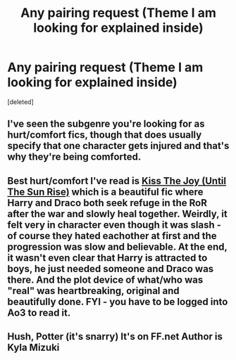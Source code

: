#+TITLE: Any pairing request (Theme I am looking for explained inside)

* Any pairing request (Theme I am looking for explained inside)
:PROPERTIES:
:Score: 5
:DateUnix: 1480938624.0
:DateShort: 2016-Dec-05
:FlairText: Request
:END:
[deleted]


** I've seen the subgenre you're looking for as hurt/comfort fics, though that does usually specify that one character gets injured and that's why they're being comforted.
:PROPERTIES:
:Author: jmartkdr
:Score: 2
:DateUnix: 1480948056.0
:DateShort: 2016-Dec-05
:END:


** Best hurt/comfort I've read is [[http://archiveofourown.org/works/852061][Kiss The Joy (Until The Sun Rise)]] which is a beautiful fic where Harry and Draco both seek refuge in the RoR after the war and slowly heal together. Weirdly, it felt very in character even though it was slash - of course they hated eachother at first and the progression was slow and believable. At the end, it wasn't even clear that Harry is attracted to boys, he just needed someone and Draco was there. And the plot device of what/who was "real" was heartbreaking, original and beautifully done. FYI - you have to be logged into Ao3 to read it.
:PROPERTIES:
:Author: gotkate86
:Score: 2
:DateUnix: 1480991164.0
:DateShort: 2016-Dec-06
:END:


** Hush, Potter (it's snarry) It's on FF.net Author is Kyla Mizuki
:PROPERTIES:
:Author: smingeh
:Score: 1
:DateUnix: 1480942906.0
:DateShort: 2016-Dec-05
:END:
